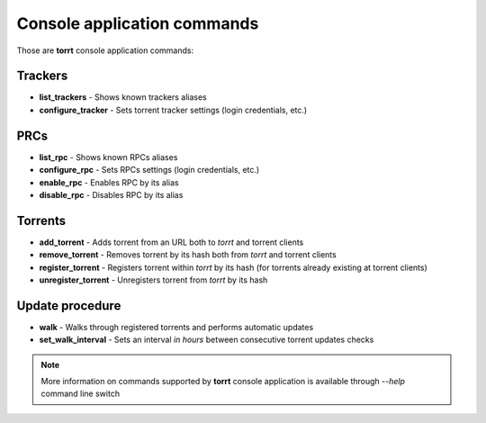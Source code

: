 Console application commands
============================

Those are **torrt** console application commands:


Trackers
--------

* **list_trackers** - Shows known trackers aliases

* **configure_tracker** - Sets torrent tracker settings (login credentials, etc.)


PRCs
----

* **list_rpc** - Shows known RPCs aliases

* **configure_rpc** - Sets RPCs settings (login credentials, etc.)

* **enable_rpc** - Enables RPC by its alias

* **disable_rpc** - Disables RPC by its alias


Torrents
--------

* **add_torrent** - Adds torrent from an URL both to *torrt* and torrent clients

* **remove_torrent** - Removes torrent by its hash both from *torrt* and torrent clients

* **register_torrent** - Registers torrent within *torrt* by its hash (for torrents already existing at torrent clients)

* **unregister_torrent** - Unregisters torrent from *torrt* by its hash


Update procedure
----------------

* **walk** - Walks through registered torrents and performs automatic updates

* **set_walk_interval** - Sets an interval *in hours* between consecutive torrent updates checks



.. note::

    More information on commands supported by **torrt** console application is available through `--help` command line switch

